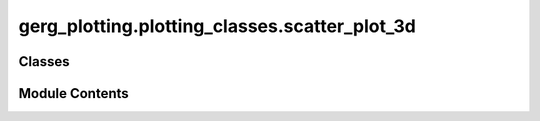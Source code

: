gerg_plotting.plotting_classes.scatter_plot_3d
==============================================

.. py:module:: gerg_plotting.plotting_classes.scatter_plot_3d


Classes
-------

.. autoapisummary::

   gerg_plotting.plotting_classes.scatter_plot_3d.ScatterPlot3D


Module Contents
---------------

.. py:class:: ScatterPlot3D

   Bases: :py:obj:`gerg_plotting.plotting_classes.plotter_3d.Plotter3D`


   Class for creating 3D scatter plots using Mayavi.

   Inherits from Plotter3D to provide advanced 3D visualization capabilities
   with optional bathymetric data and variable-based color mapping.


   .. py:method:: map(var: str | None = None, point_size: int | float = 0.05, bounds_padding=0, vertical_scalar=None, fig=None, show: bool = True) -> None

      Create 3D map with bathymetry and scatter points.

      Parameters
      ----------
      var : str or None, optional
          Variable name for color mapping
      point_size : int or float, optional
          Size of scatter points, default 0.05
      bounds_padding : float, optional
          Padding for map bounds, default 0
      vertical_scalar : float, optional
          Scaling factor for depth values
      fig : mayavi.core.scene.Scene, optional
          Figure to plot on
      show : bool, optional
          Whether to display plot, default True



   .. py:method:: scatter(var: str | None = None, point_size: int | float = 0.05, vertical_scalar=None, fig=None, show: bool = True) -> None

      Create 3D scatter plot.

      Parameters
      ----------
      var : str or None, optional
          Variable name for color mapping
      point_size : int or float, optional
          Size of scatter points, default 0.05
      vertical_scalar : float, optional
          Scaling factor for depth values
      fig : mayavi.core.scene.Scene, optional
          Figure to plot on
      show : bool, optional
          Whether to display plot, default True



